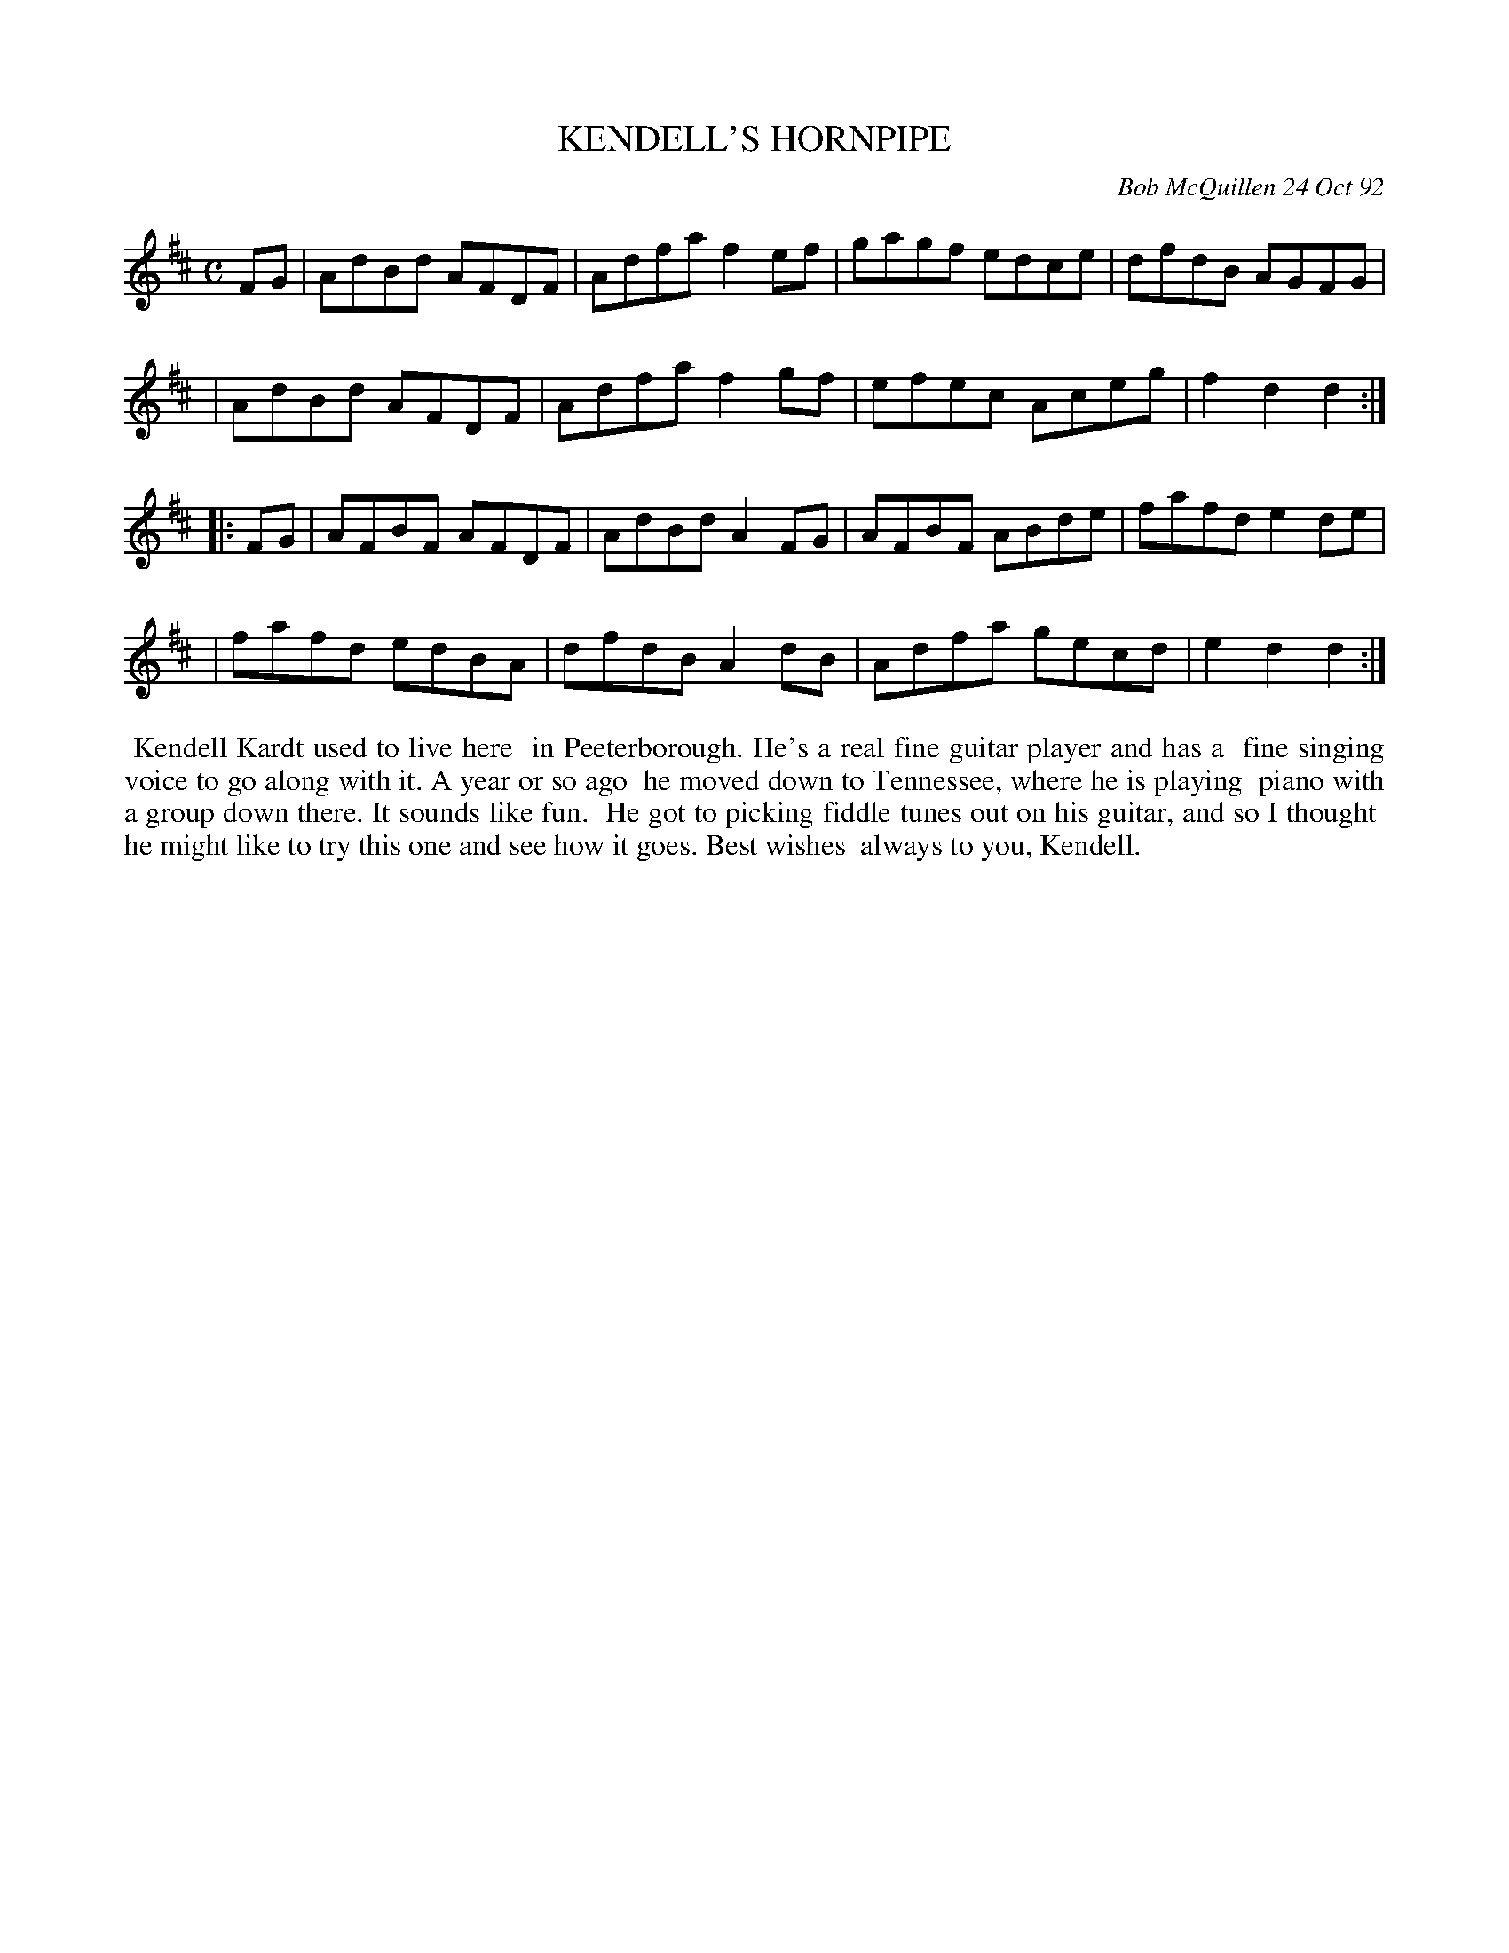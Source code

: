 X: 09061
T: KENDELL'S HORNPIPE
C: Bob McQuillen 24 Oct 92
B: Bob's Note Book 9 #61
%R: hornpipe, reel
Z: 2018 John Chambers <jc:trillian.mit.edu>
M: C
L: 1/8
K: D
FG \
| AdBd AFDF | Adfa f2ef | gagf edce | dfdB AGFG |
| AdBd AFDF | Adfa f2gf | efec Aceg | f2d2 d2 :|
|: FG \
| AFBF AFDF | AdBd A2FG | AFBF ABde | fafd e2de |
| fafd edBA | dfdB A2dB | Adfa gecd | e2d2 d2 :|
%%begintext align
%% Kendell Kardt used to live here
%% in Peeterborough. He's a real fine guitar player and has a
%% fine singing voice to go along with it. A year or so ago
%% he moved down to Tennessee, where he is playing
%% piano with a group down there. It sounds like fun.
%% He got to picking fiddle tunes out on his guitar, and so I thought
%% he might like to try this one and see how it goes. Best wishes
%% always to you, Kendell.
%%endtext
